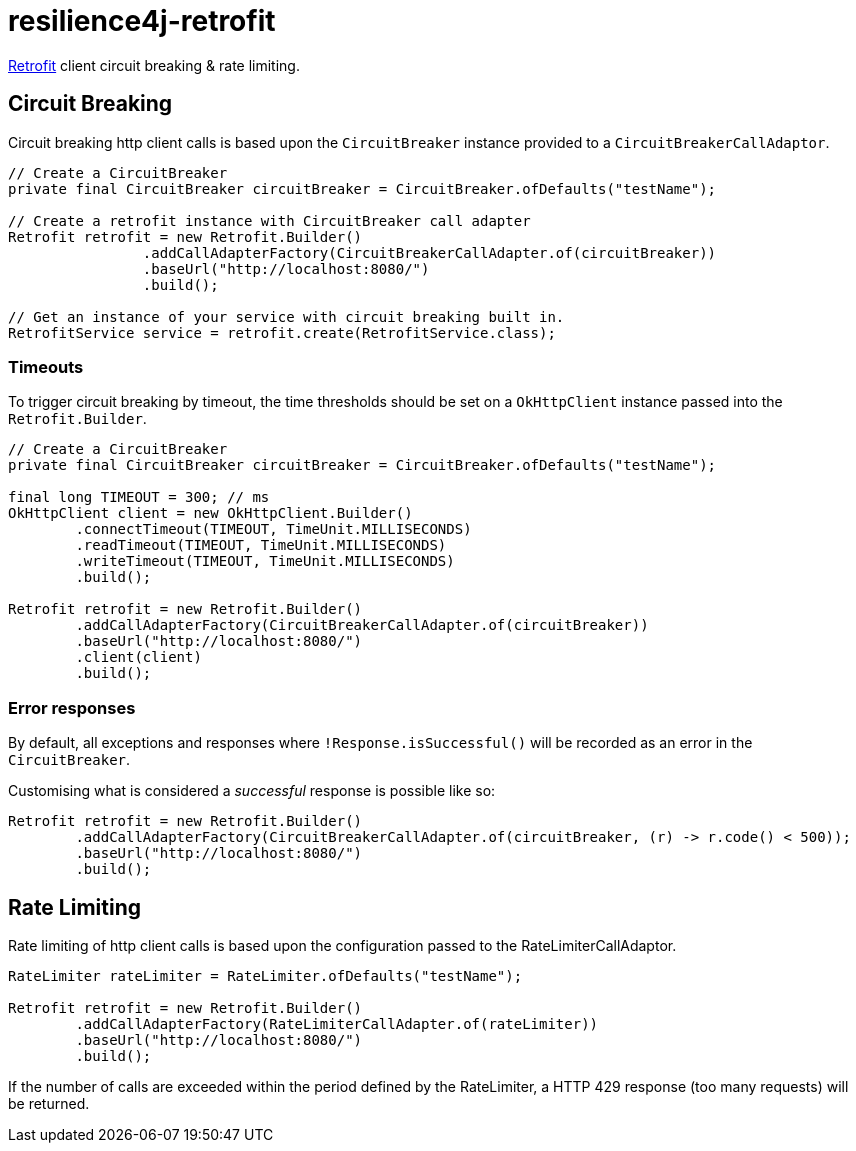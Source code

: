 = resilience4j-retrofit

https://square.github.io/retrofit/[Retrofit] client circuit breaking & rate limiting.

== Circuit Breaking

Circuit breaking http client calls is based upon the `CircuitBreaker` instance provided to a `CircuitBreakerCallAdaptor`.

[source,java]
----
// Create a CircuitBreaker
private final CircuitBreaker circuitBreaker = CircuitBreaker.ofDefaults("testName");

// Create a retrofit instance with CircuitBreaker call adapter
Retrofit retrofit = new Retrofit.Builder()
                .addCallAdapterFactory(CircuitBreakerCallAdapter.of(circuitBreaker))
                .baseUrl("http://localhost:8080/")
                .build();

// Get an instance of your service with circuit breaking built in.
RetrofitService service = retrofit.create(RetrofitService.class);
----

=== Timeouts
To trigger circuit breaking by timeout, the time thresholds should be set on a `OkHttpClient` instance passed into the
`Retrofit.Builder`.

[source,java]
----
// Create a CircuitBreaker
private final CircuitBreaker circuitBreaker = CircuitBreaker.ofDefaults("testName");

final long TIMEOUT = 300; // ms
OkHttpClient client = new OkHttpClient.Builder()
        .connectTimeout(TIMEOUT, TimeUnit.MILLISECONDS)
        .readTimeout(TIMEOUT, TimeUnit.MILLISECONDS)
        .writeTimeout(TIMEOUT, TimeUnit.MILLISECONDS)
        .build();

Retrofit retrofit = new Retrofit.Builder()
        .addCallAdapterFactory(CircuitBreakerCallAdapter.of(circuitBreaker))
        .baseUrl("http://localhost:8080/")
        .client(client)
        .build();
----

=== Error responses

By default, all exceptions and responses where `!Response.isSuccessful()` will be recorded as an error in the `CircuitBreaker`.

Customising what is considered a _successful_ response is possible like so:

[source,java]
----
Retrofit retrofit = new Retrofit.Builder()
        .addCallAdapterFactory(CircuitBreakerCallAdapter.of(circuitBreaker, (r) -> r.code() < 500));
        .baseUrl("http://localhost:8080/")
        .build();
----

== Rate Limiting

Rate limiting of http client calls is based upon the configuration passed to the RateLimiterCallAdaptor.

[source, java]
----
RateLimiter rateLimiter = RateLimiter.ofDefaults("testName");

Retrofit retrofit = new Retrofit.Builder()
        .addCallAdapterFactory(RateLimiterCallAdapter.of(rateLimiter))
        .baseUrl("http://localhost:8080/")
        .build();
----


If the number of calls are exceeded within the period defined by the RateLimiter, a HTTP 429 response (too many requests) will be returned.